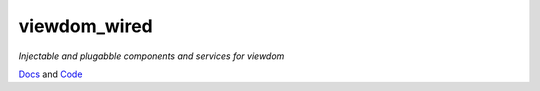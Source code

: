 viewdom_wired
=============

*Injectable and plugabble components and services for viewdom*

`Docs <https://viewdom_wired.readthedocs.io/en/latest/>`_ and `Code <https://github.com/pauleveritt/viewdom_wired>`_

